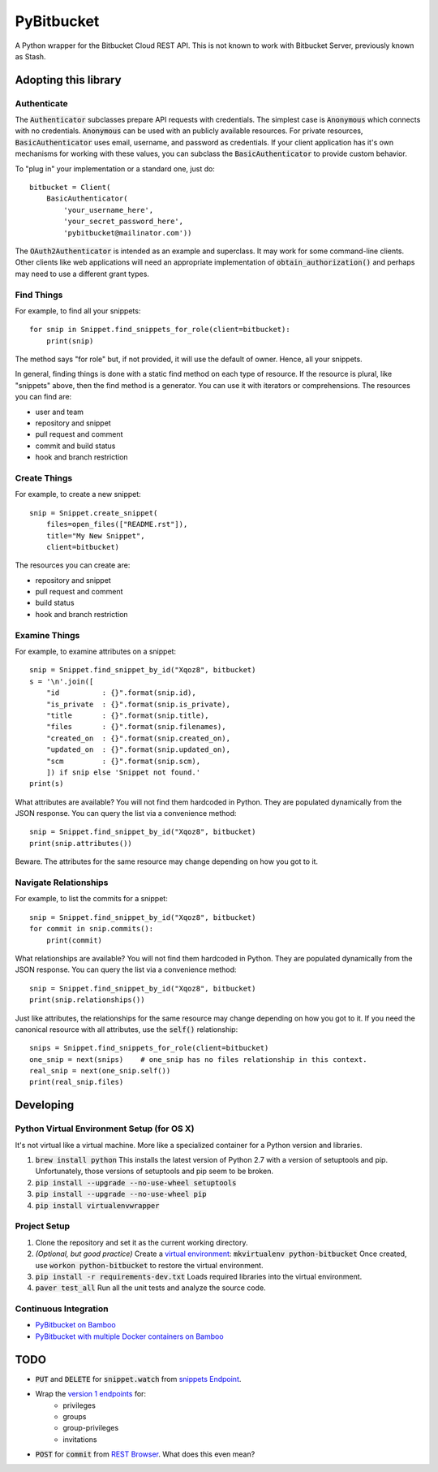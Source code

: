 =============
 PyBitbucket
=============

A Python wrapper for the Bitbucket Cloud REST API.
This is not known to work with Bitbucket Server,
previously known as Stash.

.. image:: https://img.shields.io/pypi/v/pybitbucket.svg
    :target: https://pypi.python.org/pypi/pybitbucket/0.11.0

.. image:: https://img.shields.io/pypi/status/pybitbucket.svg
    :target: https://pypi.python.org/pypi/pybitbucket

.. image:: https://img.shields.io/pypi/pyversions/pybitbucket.svg
    :target: https://pypi.python.org/pypi/pybitbucket

.. image:: https://img.shields.io/pypi/l/pybitbucket.svg
    :target: https://bitbucket.org/atlassian/python-bitbucket/src/master/LICENSE.txt

.. image:: https://img.shields.io/pypi/dm/pybitbucket.svg
    :target: https://pypi.python.org/pypi/pybitbucket

---------------------
Adopting this library
---------------------

Authenticate
============

The :code:`Authenticator` subclasses prepare API requests with credentials.
The simplest case is :code:`Anonymous` which connects with no credentials.
:code:`Anonymous` can be used with an publicly available resources.
For private resources,
:code:`BasicAuthenticator` uses email, username, and password as credentials.
If your client application has it's own mechanisms for working with these values,
you can subclass the :code:`BasicAuthenticator` to provide custom behavior.

To "plug in" your implementation or a standard one, just do:

::

    bitbucket = Client(
        BasicAuthenticator(
            'your_username_here',
            'your_secret_password_here',
            'pybitbucket@mailinator.com'))

The :code:`OAuth2Authenticator` is intended as an example and superclass.
It may work for some command-line clients.
Other clients like web applications
will need an appropriate implementation of :code:`obtain_authorization()`
and perhaps may need to use a different grant types.

Find Things
===========

For example, to find all your snippets:

::

    for snip in Snippet.find_snippets_for_role(client=bitbucket):
        print(snip)

The method says "for role" but, if not provided, it will use the default of owner.
Hence, all your snippets.

In general, finding things is done with a static find method on each type of resource.
If the resource is plural, like "snippets" above, then the find method is a generator.
You can use it with iterators or comprehensions.
The resources you can find are:

* user and team
* repository and snippet
* pull request and comment
* commit and build status
* hook and branch restriction

Create Things
=============

For example, to create a new snippet:

::

    snip = Snippet.create_snippet(
        files=open_files(["README.rst"]),
        title="My New Snippet",
        client=bitbucket)

The resources you can create are:

* repository and snippet
* pull request and comment
* build status
* hook and branch restriction

Examine Things
==============

For example, to examine attributes on a snippet:

::

    snip = Snippet.find_snippet_by_id("Xqoz8", bitbucket)
    s = '\n'.join([
        "id          : {}".format(snip.id),
        "is_private  : {}".format(snip.is_private),
        "title       : {}".format(snip.title),
        "files       : {}".format(snip.filenames),
        "created_on  : {}".format(snip.created_on),
        "updated_on  : {}".format(snip.updated_on),
        "scm         : {}".format(snip.scm),
        ]) if snip else 'Snippet not found.'
    print(s)

What attributes are available?
You will not find them hardcoded in Python.
They are populated dynamically from the JSON response.
You can query the list via a convenience method:

::

    snip = Snippet.find_snippet_by_id("Xqoz8", bitbucket)
    print(snip.attributes())

Beware. The attributes for the same resource may change depending on how you got to it.

Navigate Relationships
======================

For example, to list the commits for a snippet:

::

    snip = Snippet.find_snippet_by_id("Xqoz8", bitbucket)
    for commit in snip.commits():
        print(commit)

What relationships are available?
You will not find them hardcoded in Python.
They are populated dynamically from the JSON response.
You can query the list via a convenience method:

::

    snip = Snippet.find_snippet_by_id("Xqoz8", bitbucket)
    print(snip.relationships())

Just like attributes, the relationships for the same resource may change depending on how you got to it.
If you need the canonical resource with all attributes, use the :code:`self()` relationship:

::

    snips = Snippet.find_snippets_for_role(client=bitbucket)
    one_snip = next(snips)    # one_snip has no files relationship in this context.
    real_snip = next(one_snip.self())
    print(real_snip.files)

----------
Developing
----------

Python Virtual Environment Setup (for OS X)
===========================================

It's not virtual like a virtual machine. More like a specialized container for a Python version and libraries.

1. :code:`brew install python` This installs the latest version of Python 2.7 with a version of setuptools and pip. Unfortunately, those versions of setuptools and pip seem to be broken.
2. :code:`pip install --upgrade --no-use-wheel setuptools`
3. :code:`pip install --upgrade --no-use-wheel pip`
4. :code:`pip install virtualenvwrapper`

Project Setup
=============

1. Clone the repository and set it as the current working directory.
2. *(Optional, but good practice)* Create a `virtual environment <http://docs.python-guide.org/en/latest/dev/virtualenvs/>`_: :code:`mkvirtualenv python-bitbucket` Once created, use :code:`workon python-bitbucket` to restore the virtual environment.
3. :code:`pip install -r requirements-dev.txt` Loads required libraries into the virtual environment.
4. :code:`paver test_all` Run all the unit tests and analyze the source code.

Continuous Integration
======================

* `PyBitbucket on Bamboo <https://opensource.atlassian.net/builds/browse/PY-PYBB/>`_
* `PyBitbucket with multiple Docker containers on Bamboo <https://opensource.atlassian.net/builds/browse/PY-PYBBN/>`_

----
TODO
----

* :code:`PUT` and :code:`DELETE` for :code:`snippet.watch` from `snippets Endpoint <https://confluence.atlassian.com/display/BITBUCKET/snippets+endpoint>`_.
* Wrap the `version 1 endpoints <https://confluence.atlassian.com/display/BITBUCKET/Version+1>`_ for:
    - privileges
    - groups
    - group-privileges
    - invitations
* :code:`POST` for :code:`commit` from `REST Browser <http://restbrowser.bitbucket.org/>`_. What does this even mean?
